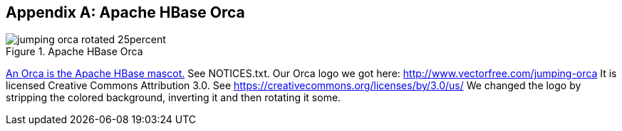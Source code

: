 ////
/**
 *
 * Licensed to the Apache Software Foundation (ASF) under one
 * or more contributor license agreements.  See the NOTICE file
 * distributed with this work for additional information
 * regarding copyright ownership.  The ASF licenses this file
 * to you under the Apache License, Version 2.0 (the
 * "License"); you may not use this file except in compliance
 * with the License.  You may obtain a copy of the License at
 *
 *     http://www.apache.org/licenses/LICENSE-2.0
 *
 * Unless required by applicable law or agreed to in writing, software
 * distributed under the License is distributed on an "AS IS" BASIS,
 * WITHOUT WARRANTIES OR CONDITIONS OF ANY KIND, either express or implied.
 * See the License for the specific language governing permissions and
 * limitations under the License.
 */
////

[appendix]
[[orca]]
== Apache HBase Orca
:doctype: book
:numbered:
:toc: left
:icons: font
:experimental:

.Apache HBase Orca
image::jumping-orca_rotated_25percent.png[]

link:https://issues.apache.org/jira/browse/HBASE-4920[An Orca is the Apache
            HBase mascot.]        See NOTICES.txt.
Our Orca logo we got here: http://www.vectorfree.com/jumping-orca It is licensed Creative Commons Attribution 3.0.
See https://creativecommons.org/licenses/by/3.0/us/ We changed the logo by stripping the colored background, inverting it and then rotating it some. 

:numbered:
